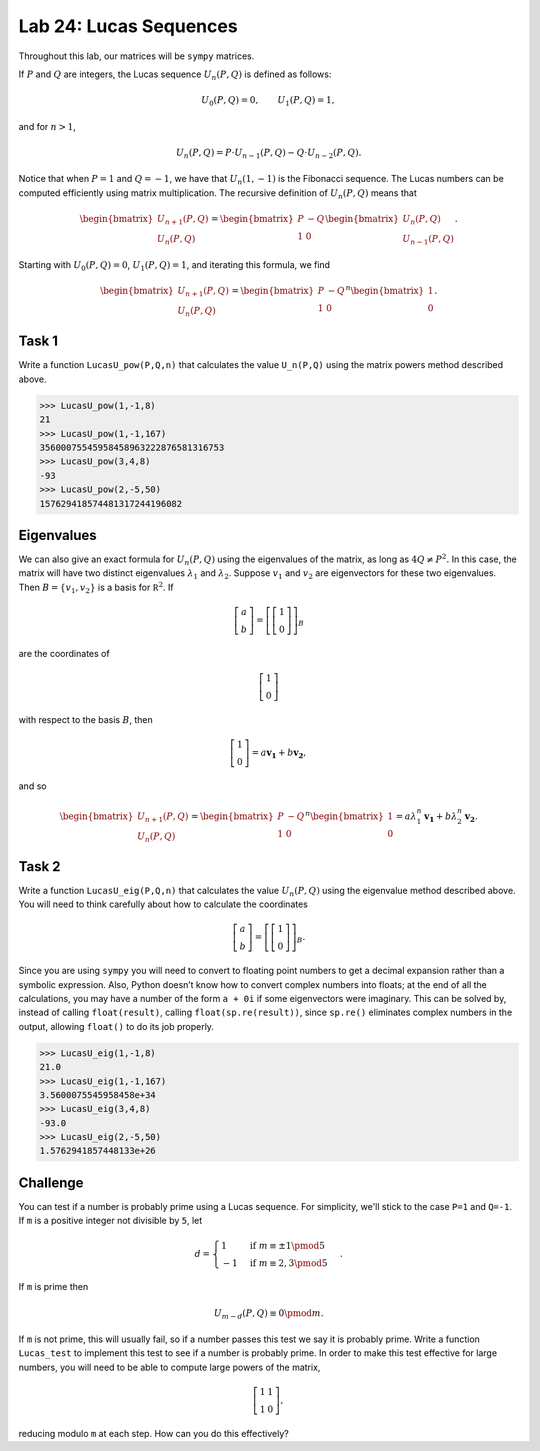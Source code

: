 Lab 24: Lucas Sequences
=======================

Throughout this lab, our matrices will be ``sympy`` matrices.

If :math:`P` and :math:`Q` are integers, the Lucas sequence :math:`U_n(P,Q)` is defined as follows: 

.. math::
   U_0(P,Q)=0, \qquad U_1(P,Q)=1, 

and for :math:`n>1`,

.. math::
   U_n(P,Q) = P\cdot U_{n-1}(P,Q)-Q\cdot U_{n-2}(P,Q).


Notice that when :math:`P=1` and :math:`Q=-1`, we have that :math:`U_n(1,-1)` is the Fibonacci sequence.
The Lucas numbers can be computed efficiently using matrix multiplication. 
The recursive definition of :math:`U_n(P,Q)` means that 

.. math::
   \begin{bmatrix}U_{n+1}(P,Q)\\U_{n}(P,Q)\end{bmatrix} = \begin{bmatrix}P& -Q\\1&0\end{bmatrix}\begin{bmatrix}U_{n}(P,Q)\\U_{n-1}(P,Q)\end{bmatrix}.


Starting with :math:`U_0(P,Q)=0`, :math:`U_1(P,Q)=1`, and iterating this formula, we find

.. math::
   \begin{bmatrix}U_{n+1}(P,Q)\\U_{n}(P,Q)\end{bmatrix} = \begin{bmatrix}P& -Q\\1&0\end{bmatrix}^n\begin{bmatrix}1\\0\end{bmatrix}.





Task 1
------


Write a function ``LucasU_pow(P,Q,n)`` that calculates the value ``U_n(P,Q)`` using the matrix powers method described above.

>>> LucasU_pow(1,-1,8)
21
>>> LucasU_pow(1,-1,167)
35600075545958458963222876581316753
>>> LucasU_pow(3,4,8)
-93
>>> LucasU_pow(2,-5,50)
157629418574481317244196082

Eigenvalues
-----------

We can also give an exact formula for :math:`U_n(P,Q)` using the eigenvalues of the matrix, as long as :math:`4Q \neq P^2.` 
In this case, the matrix will have two distinct eigenvalues :math:`\lambda_1` and :math:`\lambda_2`. 
Suppose :math:`v_1` and :math:`v_2` are eigenvectors for these two eigenvalues. 
Then :math:`B = \{v_1, v_2\}` is a basis for :math:`\mathbb R^2`. 
If 

.. math::
   \left[\begin{matrix}a\\b\end{matrix}\right]=\left[ \left[\begin{matrix}1\\0\end{matrix}\right] \right]_B 

are the coordinates of 

.. math::
   \left[\begin{matrix}1\\0\end{matrix}\right] 

with respect to the basis :math:`B`, then 

.. math::
   \left[\begin{matrix}1\\0\end{matrix}\right]=a\mathbf{v_1}+b\mathbf{v_2}, 

and so 

.. math::
   \begin{bmatrix}U_{n+1}(P,Q)\\U_{n}(P,Q)\end{bmatrix} = \begin{bmatrix}P& -Q\\1&0\end{bmatrix}^n\begin{bmatrix}1\\0\end{bmatrix}=a \lambda_1^n\mathbf{v_1}+b\lambda_2^n \mathbf{v_2}.


Task 2
------


Write a function ``LucasU_eig(P,Q,n)``  that calculates the value :math:`U_n(P,Q)` using the eigenvalue method described above. You will need to think carefully about how to calculate the coordinates

.. math::
   \left[\begin{matrix}a\\b\end{matrix}\right]=\left[ \left[\begin{matrix}1\\0\end{matrix}\right] \right]_B. 

Since you are using ``sympy`` you will need to convert to floating point numbers to get a decimal expansion rather than a symbolic expression.
Also, Python doesn’t know how to convert complex numbers into floats; at the end of all the calculations, you may have a number of the form ``a + 0i`` if some eigenvectors were imaginary. This can be solved by, instead of calling ``float(result)``, calling ``float(sp.re(result))``, since ``sp.re()`` eliminates complex numbers in the output, allowing ``float()`` to do its job properly.

>>> LucasU_eig(1,-1,8)
21.0
>>> LucasU_eig(1,-1,167)
3.5600075545958458e+34
>>> LucasU_eig(3,4,8)
-93.0
>>> LucasU_eig(2,-5,50)
1.5762941857448133e+26



Challenge
---------


You can test if a number is probably prime using a Lucas sequence. 
For simplicity, we'll stick to the case ``P=1`` and ``Q=-1``. 
If ``m`` is a positive integer not divisible by ``5``, let 

.. math::
   d=\begin{cases}1 &\text{if }m\equiv \pm 1 \pmod{5}\\-1 &\text{if } m\equiv 2,3 \pmod{5}\end{cases}.


If ``m`` is prime then 

.. math::
   U_{m-d}(P,Q)\equiv 0 \pmod m.


If ``m`` is not prime, this will usually fail, so if a number passes this test we say it is probably prime. 
Write a function ``Lucas_test`` to implement this test to see if a number is probably prime. 
In order to make this test effective for large numbers, you will need to be able to compute large powers of the matrix, 

.. math::
   \left[\begin{matrix}1&1\\1&0\end{matrix}\right], 

reducing modulo ``m`` at each step. 
How can you do this effectively?






